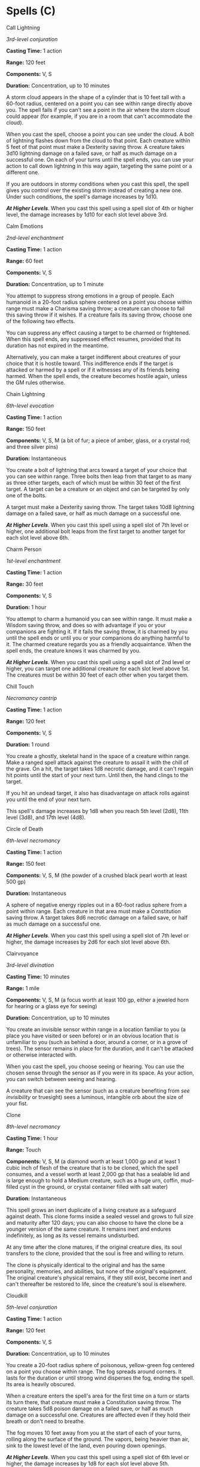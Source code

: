 * Spells (C)
:PROPERTIES:
:CUSTOM_ID: spells-c
:END:
**** Call Lightning
:PROPERTIES:
:CUSTOM_ID: call-lightning
:END:
/3rd-level conjuration/

*Casting Time:* 1 action

*Range:* 120 feet

*Components:* V, S

*Duration:* Concentration, up to 10 minutes

A storm cloud appears in the shape of a cylinder that is 10 feet tall
with a 60-foot radius, centered on a point you can see within range
directly above you. The spell fails if you can't see a point in the air
where the storm cloud could appear (for example, if you are in a room
that can't accommodate the cloud).

When you cast the spell, choose a point you can see under the cloud. A
bolt of lightning flashes down from the cloud to that point. Each
creature within 5 feet of that point must make a Dexterity saving throw.
A creature takes 3d10 lightning damage on a failed save, or half as much
damage on a successful one. On each of your turns until the spell ends,
you can use your action to call down lightning in this way again,
targeting the same point or a different one.

If you are outdoors in stormy conditions when you cast this spell, the
spell gives you control over the existing storm instead of creating a
new one. Under such conditions, the spell's damage increases by 1d10.

*/At Higher Levels/*. When you cast this spell using a spell slot of 4th
or higher level, the damage increases by 1d10 for each slot level above
3rd.

**** Calm Emotions
:PROPERTIES:
:CUSTOM_ID: calm-emotions
:END:
/2nd-level enchantment/

*Casting Time:* 1 action

*Range:* 60 feet

*Components:* V, S

*Duration:* Concentration, up to 1 minute

You attempt to suppress strong emotions in a group of people. Each
humanoid in a 20-foot radius sphere centered on a point you choose
within range must make a Charisma saving throw; a creature can choose to
fail this saving throw if it wishes. If a creature fails its saving
throw, choose one of the following two effects.

You can suppress any effect causing a target to be charmed or
frightened. When this spell ends, any suppressed effect resumes,
provided that its duration has not expired in the meantime.

Alternatively, you can make a target indifferent about creatures of your
choice that it is hostile toward. This indifference ends if the target
is attacked or harmed by a spell or if it witnesses any of its friends
being harmed. When the spell ends, the creature becomes hostile again,
unless the GM rules otherwise.

**** Chain Lightning
:PROPERTIES:
:CUSTOM_ID: chain-lightning
:END:
/6th-level evocation/

*Casting Time:* 1 action

*Range:* 150 feet

*Components:* V, S, M (a bit of fur; a piece of amber, glass, or a
crystal rod; and three silver pins)

*Duration:* Instantaneous

You create a bolt of lightning that arcs toward a target of your choice
that you can see within range. Three bolts then leap from that target to
as many as three other targets, each of which must be within 30 feet of
the first target. A target can be a creature or an object and can be
targeted by only one of the bolts.

A target must make a Dexterity saving throw. The target takes 10d8
lightning damage on a failed save, or half as much damage on a
successful one.

*/At Higher Levels/*. When you cast this spell using a spell slot of 7th
level or higher, one additional bolt leaps from the first target to
another target for each slot level above 6th.

**** Charm Person
:PROPERTIES:
:CUSTOM_ID: charm-person
:END:
/1st-level enchantment/

*Casting Time:* 1 action

*Range:* 30 feet

*Components:* V, S

*Duration:* 1 hour

You attempt to charm a humanoid you can see within range. It must make a
Wisdom saving throw, and does so with advantage if you or your
companions are fighting it. If it fails the saving throw, it is charmed
by you until the spell ends or until you or your companions do anything
harmful to it. The charmed creature regards you as a friendly
acquaintance. When the spell ends, the creature knows it was charmed by
you.

*/At Higher Levels/*. When you cast this spell using a spell slot of 2nd
level or higher, you can target one additional creature for each slot
level above 1st. The creatures must be within 30 feet of each other when
you target them.

**** Chill Touch
:PROPERTIES:
:CUSTOM_ID: chill-touch
:END:
/Necromancy cantrip/

*Casting Time:* 1 action

*Range:* 120 feet

*Components:* V, S

*Duration:* 1 round

You create a ghostly, skeletal hand in the space of a creature within
range. Make a ranged spell attack against the creature to assail it with
the chill of the grave. On a hit, the target takes 1d8 necrotic damage,
and it can't regain hit points until the start of your next turn. Until
then, the hand clings to the target.

If you hit an undead target, it also has disadvantage on attack rolls
against you until the end of your next turn.

This spell's damage increases by 1d8 when you reach 5th level (2d8),
11th level (3d8), and 17th level (4d8).

**** Circle of Death
:PROPERTIES:
:CUSTOM_ID: circle-of-death
:END:
/6th-level necromancy/

*Casting Time:* 1 action

*Range:* 150 feet

*Components:* V, S, M (the powder of a crushed black pearl worth at
least 500 gp)

*Duration:* Instantaneous

A sphere of negative energy ripples out in a 60-foot radius sphere from
a point within range. Each creature in that area must make a
Constitution saving throw. A target takes 8d6 necrotic damage on a
failed save, or half as much damage on a successful one.

*/At Higher Levels/*. When you cast this spell using a spell slot of 7th
level or higher, the damage increases by 2d6 for each slot level above
6th.

**** Clairvoyance
:PROPERTIES:
:CUSTOM_ID: clairvoyance
:END:
/3rd-level divination/

*Casting Time:* 10 minutes

*Range:* 1 mile

*Components:* V, S, M (a focus worth at least 100 gp, either a jeweled
horn for hearing or a glass eye for seeing)

*Duration:* Concentration, up to 10 minutes

You create an invisible sensor within range in a location familiar to
you (a place you have visited or seen before) or in an obvious location
that is unfamiliar to you (such as behind a door, around a corner, or in
a grove of trees). The sensor remains in place for the duration, and it
can't be attacked or otherwise interacted with.

When you cast the spell, you choose seeing or hearing. You can use the
chosen sense through the sensor as if you were in its space. As your
action, you can switch between seeing and hearing.

A creature that can see the sensor (such as a creature benefiting from
/see invisibility/ or truesight) sees a luminous, intangible orb about
the size of your fist.

**** Clone
:PROPERTIES:
:CUSTOM_ID: clone
:END:
/8th-level necromancy/

*Casting Time:* 1 hour

*Range:* Touch

*Components:* V, S, M (a diamond worth at least 1,000 gp and at least 1
cubic inch of flesh of the creature that is to be cloned, which the
spell consumes, and a vessel worth at least 2,000 gp that has a sealable
lid and is large enough to hold a Medium creature, such as a huge urn,
coffin, mud-filled cyst in the ground, or crystal container filled with
salt water)

*Duration:* Instantaneous

This spell grows an inert duplicate of a living creature as a safeguard
against death. This clone forms inside a sealed vessel and grows to full
size and maturity after 120 days; you can also choose to have the clone
be a younger version of the same creature. It remains inert and endures
indefinitely, as long as its vessel remains undisturbed.

At any time after the clone matures, if the original creature dies, its
soul transfers to the clone, provided that the soul is free and willing
to return.

The clone is physically identical to the original and has the same
personality, memories, and abilities, but none of the original's
equipment. The original creature's physical remains, if they still
exist, become inert and can't thereafter be restored to life, since the
creature's soul is elsewhere.

**** Cloudkill
:PROPERTIES:
:CUSTOM_ID: cloudkill
:END:
/5th-level conjuration/

*Casting Time:* 1 action

*Range:* 120 feet

*Components:* V, S

*Duration:* Concentration, up to 10 minutes

You create a 20-foot radius sphere of poisonous, yellow-green fog
centered on a point you choose within range. The fog spreads around
corners. It lasts for the duration or until strong wind disperses the
fog, ending the spell. Its area is heavily obscured.

When a creature enters the spell's area for the first time on a turn or
starts its turn there, that creature must make a Constitution saving
throw. The creature takes 5d8 poison damage on a failed save, or half as
much damage on a successful one. Creatures are affected even if they
hold their breath or don't need to breathe.

The fog moves 10 feet away from you at the start of each of your turns,
rolling along the surface of the ground. The vapors, being heavier than
air, sink to the lowest level of the land, even pouring down openings.

*/At Higher Levels/*. When you cast this spell using a spell slot of 6th
level or higher, the damage increases by 1d8 for each slot level above
5th.

**** Color Spray
:PROPERTIES:
:CUSTOM_ID: color-spray
:END:
/1st-level illusion/

*Casting Time:* 1 action

*Range:* Self (15-foot cone)

*Components:* V, S, M (a pinch of powder or sand that is colored red,
yellow, and blue)

*Duration:* 1 round

A dazzling array of flashing, colored light springs from your hand. Roll
6d10; the total is how many hit points of creatures this spell can
effect. Creatures in a 15-foot cone originating from you are affected in
ascending order of their current hit points (ignoring unconscious
creatures and creatures that can't see).

Starting with the creature that has the lowest current hit points, each
creature affected by this spell is blinded until the end of your next
turn. Subtract each creature's hit points from the total before moving
on to the creature with the next lowest hit points. A creature's hit
points must be equal to or less than the remaining total for that
creature to be affected.

*/At Higher Levels/*. When you cast this spell using a spell slot of 2nd
level or higher, roll an additional 2d10 for each slot level above 1st.

**** Command
:PROPERTIES:
:CUSTOM_ID: command
:END:
/1st-level enchantment/

*Casting Time:* 1 action

*Range:* 60 feet

*Components:* V

*Duration:* 1 round

You speak a one-word command to a creature you can see within range. The
target must succeed on a Wisdom saving throw or follow the command on
its next turn. The spell has no effect if the target is undead, if it
doesn't understand your language, or if your command is directly harmful
to it.

Some typical commands and their effects follow. You might issue a
command other than one described here. If you do so, the GM determines
how the target behaves. If the target can't follow your command, the
spell ends.

*/Approach/*. The target moves toward you by the shortest and most
direct route, ending its turn if it moves within 5 feet of you.

*/Drop/*. The target drops whatever it is holding and then ends its
turn.

*/Flee/*. The target spends its turn moving away from you by the fastest
available means.

*/Grovel/*. The target falls prone and then ends its turn.

*/Halt/*. The target doesn't move and takes no actions.

A flying creature stays aloft, provided that it is able to do so. If it
must move to stay aloft, it flies the minimum distance needed to remain
in the air.

*/At Higher Levels/*. When you cast this spell using a spell slot of 2nd
level or higher, you can affect one additional creature for each slot
level above 1st. The creatures must be within 30 feet of each other when
you target them.

**** Commune
:PROPERTIES:
:CUSTOM_ID: commune
:END:
/5th-level divination (ritual)/

*Casting Time:* 1 minute

*Range:* Self

*Components:* V, S, M (incense and a vial of holy or unholy water)

*Duration:* 1 minute

You contact your deity or a divine proxy and ask up to three questions
that can be answered with a yes or no. You must ask your questions
before the spell ends. You receive a correct answer for each question.

Divine beings aren't necessarily omniscient, so you might receive
"unclear" as an answer if a question pertains to information that lies
beyond the deity's knowledge. In a case where a one-word answer could be
misleading or contrary to the deity's interests, the GM might offer a
short phrase as an answer instead.

If you cast the spell two or more times before finishing your next long
rest, there is a cumulative 25 percent chance for each casting after the
first that you get no answer. The GM makes this roll in secret.

**** Commune with Nature
:PROPERTIES:
:CUSTOM_ID: commune-with-nature
:END:
/5th-level divination (ritual)/

*Casting Time:* 1 minute

*Range:* Self

*Components:* V, S

*Duration:* Instantaneous

You briefly become one with nature and gain knowledge of the surrounding
territory. In the outdoors, the spell gives you knowledge of the land
within 3 miles of you. In caves and other natural underground settings,
the radius is limited to 300 feet. The spell doesn't function where
nature has been replaced by construction, such as in dungeons and towns.

You instantly gain knowledge of up to three facts of your choice about
any of the following subjects as they relate to the area:

- terrain and bodies of water
- prevalent plants, minerals, animals, or peoples
- powerful celestials, fey, fiends, elementals, or undead
- influence from other planes of existence
- buildings

For example, you could determine the location of powerful undead in the
area, the location of major sources of safe drinking water, and the
location of any nearby towns.

**** Comprehend Languages
:PROPERTIES:
:CUSTOM_ID: comprehend-languages
:END:
/1st-level divination (ritual)/

*Casting Time:* 1 action

*Range:* Self

*Components:* V, S, M (a pinch of soot and salt)

*Duration:* 1 hour

For the duration, you understand the literal meaning of any spoken
language that you hear. You also understand any written language that
you see, but you must be touching the surface on which the words are
written. It takes about 1 minute to read one page of text.

This spell doesn't decode secret messages in a text or a glyph, such as
an arcane sigil, that isn't part of a written language.

**** Compulsion
:PROPERTIES:
:CUSTOM_ID: compulsion
:END:
/4th-­level enchantment/

*Casting Time:* 1 action

*Range:* 30 feet

*Components:* V, S

*Duration:* Concentration, up to 1 minute

Creatures of your choice that you can see within range and that can hear
you must make a Wisdom saving throw. A target automatically succeeds on
this saving throw if it can't be charmed. On a failed save, a target is
affected by this spell. Until the spell ends, you can use a bonus action
on each of your turns to designate a direction that is horizontal to
you. Each affected target must use as much of its movement as possible
to move in that direction on its next turn. It can take its action
before it moves. After moving in this way, it can make another Wisdom
saving to try to end the effect.

A target isn't compelled to move into an obviously  deadly hazard, such
as a fire or pit, but it will provoke opportunity attacks to move in the
designated direction.

**** Cone of Cold
:PROPERTIES:
:CUSTOM_ID: cone-of-cold
:END:
/5th-level evocation/

*Casting Time:* 1 action

*Range:* Self (60-foot cone)

*Components:* V, S, M (a small crystal or glass cone)

*Duration:* Instantaneous

A blast of cold air erupts from your hands. Each creature in a 60-foot
cone must make a Constitution saving throw. A creature takes 8d8 cold
damage on a failed save, or half as much damage on a successful one.

A creature killed by this spell becomes a frozen statue until it thaws.

*/At Higher Levels/*. When you cast this spell using a spell slot of 6th
level or higher, the damage increases by 1d8 for each slot level above
5th.

**** Confusion
:PROPERTIES:
:CUSTOM_ID: confusion
:END:
/4th-level enchantment/

*Casting Time:* 1 action

*Range:* 90 feet

*Components:* V, S, M (three nut shells)

*Duration:* Concentration, up to 1 minute

This spell assaults and twists creatures' minds, spawning delusions and
provoking uncontrolled action. Each creature in a 10-foot radius sphere
centered on a point you choose within range must succeed on a Wisdom
saving throw when you cast this spell or be affected by it.

An affected target can't take reactions and must roll a d10 at the start
of each of its turns to determine its behavior for that turn.

*Table- Confusion Behavior*

| d10  | Behavior                                                                                                                                                                                        |
|------+-------------------------------------------------------------------------------------------------------------------------------------------------------------------------------------------------|
| 1    | The creature uses all its movement to move in a random direction. To determine the direction, roll a d8 and assign a direction to each die face. The creature doesn't take an action this turn. |
| 2-6  | The creature doesn't move or take actions this turn.                                                                                                                                            |
| 7-8  | The creature uses its action to make a melee attack against a randomly determined creature within its reach. If there is no creature within its reach, the creature does nothing this turn.     |
| 9-10 | The creature can act and move normally.                                                                                                                                                         |
|      |                                                                                                                                                                                                 |

At the end of each of its turns, an affected target can make a Wisdom
saving throw. If it succeeds, this effect ends for that target.

*/At Higher Levels/*. When you cast this spell using a spell slot of 5th
level or higher, the radius of the sphere increases by 5 feet for each
slot level above 4th.

**** Conjure Animals
:PROPERTIES:
:CUSTOM_ID: conjure-animals
:END:
/3rd-level conjuration/

*Casting Time:* 1 action

*Range:* 60 feet

*Components:* V, S

*Duration:* Concentration, up to 1 hour

You summon fey spirits that take the form of beasts and appear in
unoccupied spaces that you can see within range. Choose one of the
following options for what appears:

- One beast of challenge rating 2 or lower
- Two beasts of challenge rating 1 or lower
- Four beasts of challenge rating 1/2 or lower
- Eight beasts of challenge rating 1/4 or lower

Each beast is also considered fey, and it disappears when it drops to 0
hit points or when the spell ends.

The summoned creatures are friendly to you and your companions. Roll
initiative for the summoned creatures as a group, which has its own
turns. They obey any verbal commands that you issue to them (no action
required by you). If you don't issue any commands to them, they defend
themselves from hostile creatures, but otherwise take no actions.

The GM has the creatures' statistics.

*/At Higher Levels/*. When you cast this spell using certain
higher-level spell slots, you choose one of the summoning options above,
and more creatures appear: twice as many with a 5th-level slot, three
times as many with a 7th-level slot, and four times as many with a
9th-level slot.

**** Conjure Celestial
:PROPERTIES:
:CUSTOM_ID: conjure-celestial
:END:
/7th-level conjuration/

*Casting Time:* 1 minute

*Range:* 90 feet

*Components:* V, S

*Duration:* Concentration, up to 1 hour

You summon a celestial of challenge rating 4 or lower, which appears in
an unoccupied space that you can see within range. The celestial
disappears when it drops to 0 hit points or when the spell ends.

The celestial is friendly to you and your companions for the duration.
Roll initiative for the celestial, which has its own turns. It obeys any
verbal commands that you issue to it (no action required by you), as
long as they don't violate its alignment. If you don't issue any
commands to the celestial, it defends itself from hostile creatures but
otherwise takes no actions.

The GM has the celestial's statistics.

*/At Higher Levels/*. When you cast this spell using a 9th-level spell
slot, you summon a celestial of challenge rating 5 or lower.

**** Conjure Elemental
:PROPERTIES:
:CUSTOM_ID: conjure-elemental
:END:
/5th-level conjuration/

*Casting Time:* 1 minute

*Range:* 90 feet

*Components:* V, S, M (burning incense for air, soft clay for earth,
sulfur and phosphorus for fire, or water and sand for water)

*Duration:* Concentration, up to 1 hour

You call forth an elemental servant. Choose an area of air, earth, fire,
or water that fills a 10-foot cube within range. An elemental of
challenge rating 5 or lower appropriate to the area you chose appears in
an unoccupied space within 10 feet of it. For example, a fire elemental
emerges from a bonfire, and an earth elemental rises up from the ground.
The elemental disappears when it drops to 0 hit points or when the spell
ends.

The elemental is friendly to you and your companions for the duration.
Roll initiative for the elemental, which has its own turns. It obeys any
verbal commands that you issue to it (no action required by you). If you
don't issue any commands to the elemental, it defends itself from
hostile creatures but otherwise takes no actions.

If your concentration is broken, the elemental doesn't disappear.
Instead, you lose control of the elemental, it becomes hostile toward
you and your companions, and it might attack. An uncontrolled elemental
can't be dismissed by you, and it disappears 1 hour after you summoned
it.

The GM has the elemental's statistics.

*/At Higher Levels/*. When you cast this spell using a spell slot of 6th
level or higher, the challenge rating increases by 1 for each slot level
above 5th.

**** Conjure Fey
:PROPERTIES:
:CUSTOM_ID: conjure-fey
:END:
/6th-level conjuration/

*Casting Time:* 1 minute

*Range:* 90 feet

*Components:* V, S

*Duration:* Concentration, up to 1 hour

You summon a fey creature of challenge rating 6 or lower, or a fey
spirit that takes the form of a beast of challenge rating 6 or lower. It
appears in an unoccupied space that you can see within range. The fey
creature disappears when it drops to 0 hit points or when the spell
ends.

The fey creature is friendly to you and your companions for the
duration. Roll initiative for the creature, which has its own turns. It
obeys any verbal commands that you issue to it (no action required by
you), as long as they don't violate its alignment. If you don't issue
any commands to the fey creature, it defends itself from hostile
creatures but otherwise takes no actions.

If your concentration is broken, the fey creature doesn't disappear.
Instead, you lose control of the fey creature, it becomes hostile toward
you and your companions, and it might attack. An uncontrolled fey
creature can't be dismissed by you, and it disappears 1 hour after you
summoned it.

The GM has the fey creature's statistics.

*/At Higher Levels/*. When you cast this spell using a spell slot of 7th
level or higher, the challenge rating increases by 1 for each slot level
above 6th.

**** Conjure Minor Elementals
:PROPERTIES:
:CUSTOM_ID: conjure-minor-elementals
:END:
/4th-level conjuration/

*Casting Time:* 1 minute

*Range:* 90 feet

*Components:* V, S

*Duration:* Concentration, up to 1 hour

You summon elementals that appear in unoccupied spaces that you can see
within range. You choose one the following options for what appears:

- One elemental of challenge rating 2 or lower
- Two elementals of challenge rating 1 or lower
- Four elementals of challenge rating 1/2 or lower
- Eight elementals of challenge rating 1/4 or lower

An elemental summoned by this spell disappears when it drops to 0 hit
points or when the spell ends.

The summoned creatures are friendly to you and your companions. Roll
initiative for the summoned creatures as a group, which has its own
turns. They obey any verbal commands that you issue to them (no action
required by you). If you don't issue any commands to them, they defend
themselves from hostile creatures, but otherwise take no actions.

The GM has the creatures' statistics.

*/At Higher Levels/*. When you cast this spell using certain
higher-level spell slots, you choose one of the summoning options above,
and more creatures appear: twice as many with a 6th-level slot and three
times as many with an 8th-level slot.

**** Conjure Woodland Beings
:PROPERTIES:
:CUSTOM_ID: conjure-woodland-beings
:END:
/4th-level conjuration/

*Casting Time:* 1 action

*Range:* 60 feet

*Components:* V, S, M (one holly berry per creature summoned)

*Duration:* Concentration, up to 1 hour

You summon fey creatures that appear in unoccupied spaces that you can
see within range. Choose one of the following options for what appears:

- One fey creature of challenge rating 2 or lower
- Two fey creatures of challenge rating 1 or lower
- Four fey creatures of challenge rating 1/2 or lower
- Eight fey creatures of challenge rating 1/4 or lower

A summoned creature disappears when it drops to 0 hit points or when the
spell ends.

The summoned creatures are friendly to you and your companions. Roll
initiative for the summoned creatures as a group, which have their own
turns. They obey any verbal commands that you issue to them (no action
required by you). If you don't issue any commands to them, they defend
themselves from hostile creatures, but otherwise take no actions.

The GM has the creatures' statistics.

*/At Higher Levels/*. When you cast this spell using certain
higher-level spell slots, you choose one of the summoning options above,
and more creatures appear: twice as many with a 6th-level slot and three
times as many with an 8th-level slot.

**** Contact Other Plane
:PROPERTIES:
:CUSTOM_ID: contact-other-plane
:END:
/5th-level divination (ritual)/

*Casting Time:* 1 minute

*Range:* Self

*Components:* V

*Duration:* 1 minute

You mentally contact a demigod, the spirit of a long-dead sage, or some
other mysterious entity from another plane. Contacting this extraplanar
intelligence can strain or even break your mind. When you cast this
spell, make a DC 15 Intelligence saving throw. On a failure, you take
6d6 psychic damage and are insane until you finish a long rest. While
insane, you can't take actions, can't understand what other creatures
say, can't read, and speak only in gibberish. A /greater restoration/
spell cast on you ends this effect.

On a successful save, you can ask the entity up to five questions. You
must ask your questions before the spell ends. The GM answers each
question with one word, such as "yes," "no," "maybe," "never,"
"irrelevant," or "unclear" (if the entity doesn't know the answer to the
question). If a one-word answer would be misleading, the GM might
instead offer a short phrase as an answer.

**** Contagion
:PROPERTIES:
:CUSTOM_ID: contagion
:END:
/5th-level necromancy/

*Casting Time:* 1 action

*Range:* Touch *Component:* V, S

*Duration:* 7 days

Your touch inflicts disease. Make a melee spell attack against a
creature within your reach. On a hit, the target is poisoned.

At the end of each of the poisoned target's turns, the target must make
a Constitution saving throw. If the target succeeds on three of these
saves, it is no longer poisoned, and the spell ends. If the target fails
three of these saves, the target is no longer poisoned, but choose one
of the diseases below. The target is subjected to the chosen disease for
the spell's duration.

Since this spell induces a natural disease in its target, any effect
that removes a disease or otherwise ameliorates a disease's effects
apply to it.

*/Blinding Sickness/*. Pain grips the creature's mind, and its eyes turn
milky white. The creature has disadvantage on Wisdom checks and Wisdom
saving throws and is blinded.

*/Filth Fever/*. A raging fever sweeps through the creature's body. The
creature has disadvantage on Strength checks, Strength saving throws,
and attack rolls that use Strength.

*/Flesh Rot/*. The creature's flesh decays. The creature has
disadvantage on Charisma checks and vulnerability to all damage.

*/Mindfire/*. The creature's mind becomes feverish. The creature has
disadvantage on Intelligence checks and Intelligence saving throws, and
the creature behaves as if under the effects of the /confusion/ spell
during combat.

*/Seizure/*. The creature is overcome with shaking. The creature has
disadvantage on Dexterity checks, Dexterity saving throws, and attack
rolls that use Dexterity.

*/Slimy Doom/*. The creature begins to bleed uncontrollably. The
creature has disadvantage on Constitution checks and Constitution saving
throws. In addition, whenever the creature takes damage, it is stunned
until the end of its next turn.

**** Contingency
:PROPERTIES:
:CUSTOM_ID: contingency
:END:
/6th-level evocation/

*Casting Time:* 10 minutes

*Range:* Self

*Components:* V, S, M (a statuette of yourself carved from ivory and
decorated with gems worth at least 1,500 gp)

*Duration:* 10 days

Choose a spell of 5th level or lower that you can cast, that has a
casting time of 1 action, and that can target you. You cast that
spell-called the contingent spell-as part of casting /contingency/,
expending spell slots for both, but the contingent spell doesn't come
into effect. Instead, it takes effect when a certain circumstance
occurs. You describe that circumstance when you cast the two spells. For
example, a /contingency/ cast with /water breathing/ might stipulate
that /water breathing/ comes into effect when you are engulfed in water
or a similar liquid.

The contingent spell takes effect immediately after the circumstance is
met for the first time, whether or not you want it to, and then
/contingency/ ends.

The contingent spell takes effect only on you, even if it can normally
target others. You can use only one /contingency/ spell at a time. If
you cast this spell again, the effect of another /contingency/ spell on
you ends. Also, /contingency/ ends on you if its material component is
ever not on your person.

**** Continual Flame
:PROPERTIES:
:CUSTOM_ID: continual-flame
:END:
/2nd-level evocation/

*Casting Time:* 1 action

*Range:* Touch

*Components:* V, S, M (ruby dust worth 50 gp, which the spell consumes)

*Duration:* Until dispelled

A flame, equivalent in brightness to a torch, springs forth from an
object that you touch. The effect looks like a regular flame, but it
creates no heat and doesn't use oxygen. A /continual flame/ can be
covered or hidden but not smothered or quenched.

**** Control Water
:PROPERTIES:
:CUSTOM_ID: control-water
:END:
/4th-level transmutation/

*Casting Time:* 1 action

*Range:* 300 feet

*Components:* V, S, M (a drop of water and a pinch of dust)

*Duration:* Concentration, up to 10 minutes

Until the spell ends, you control any freestanding water inside an area
you choose that is a cube up to 100 feet on a side. You can choose from
any of the following effects when you cast this spell. As an action on
your turn, you can repeat the same effect or choose a different one.

*/Flood/*. You cause the water level of all standing water in the area
to rise by as much as 20 feet. If the area includes a shore, the
flooding water spills over onto dry land.

If you choose an area in a large body of water, you instead create a
20-foot tall wave that travels from one side of the area to the other
and then crashes down. Any Huge or smaller vehicles in the wave's path
are carried with it to the other side. Any Huge or smaller vehicles
struck by the wave have a 25 percent chance of capsizing.

The water level remains elevated until the spell ends or you choose a
different effect. If this effect produced a wave, the wave repeats on
the start of your next turn while the flood effect lasts.

*/Part Water/*. You cause water in the area to move apart and create a
trench. The trench extends across the spell's area, and the separated
water forms a wall to either side. The trench remains until the spell
ends or you choose a different effect. The water then slowly fills in
the trench over the course of the next round until the normal water
level is restored.

*/Redirect Flow/*. You cause flowing water in the area to move in a
direction you choose, even if the water has to flow over obstacles, up
walls, or in other unlikely directions. The water in the area moves as
you direct it, but once it moves beyond the spell's area, it resumes its
flow based on the terrain conditions. The water continues to move in the
direction you chose until the spell ends or you choose a different
effect.

*/Whirlpool/*. This effect requires a body of water at least 50 feet
square and 25 feet deep. You cause a whirlpool to form in the center of
the area. The whirlpool forms a vortex that is 5 feet wide at the base,
up to 50 feet wide at the top, and 25 feet tall. Any creature or object
in the water and within 25 feet of the vortex is pulled 10 feet toward
it. A creature can swim away from the vortex by making a Strength
(Athletics) check against your spell save DC.

When a creature enters the vortex for the first time on a turn or starts
its turn there, it must make a Strength saving throw. On a failed save,
the creature takes 2d8 bludgeoning damage and is caught in the vortex
until the spell ends. On a successful save, the creature takes half
damage, and isn't caught in the vortex. A creature caught in the vortex
can use its action to try to swim away from the vortex as described
above, but has disadvantage on the Strength (Athletics) check to do so.

The first time each turn that an object enters the vortex, the object
takes 2d8 bludgeoning damage; this damage occurs each round it remains
in the vortex.

**** Control Weather
:PROPERTIES:
:CUSTOM_ID: control-weather
:END:
/8th-level transmutation/

*Casting Time:* 10 minutes

*Range:* Self (5-mile radius)

*Components:* V, S, M (burning incense and bits of earth and wood mixed
in water)

*Duration:* Concentration, up to 8 hours

You take control of the weather within 5 miles of you for the duration.
You must be outdoors to cast this spell. Moving to a place where you
don't have a clear path to the sky ends the spell early.

When you cast the spell, you change the current weather conditions,
which are determined by the GM based on the climate and season. You can
change precipitation, temperature, and wind. It takes 1d4 × 10 minutes
for the new conditions to take effect. Once they do so, you can change
the conditions again. When the spell ends, the weather gradually returns
to normal.

When you change the weather conditions, find a current condition on the
following tables and change its stage by one, up or down. When changing
the wind, you can change its direction.

*Table- Control Weather (Precipitation)*

| Stage | Condition                                  |
|-------+--------------------------------------------|
| 1     | Clear                                      |
| 2     | Light clouds                               |
| 3     | Overcast or ground fog                     |
| 4     | Rain, hail, or snow                        |
| 5     | Torrential rain, driving hail, or blizzard |
|       |                                            |

*Table- Control Weather (Temperature)*

| Stage | Condition       |
|-------+-----------------|
| 1     | Unbearable heat |
| 2     | Hot             |
| 3     | Warm            |
| 4     | Cool            |
| 5     | Cold            |
| 6     | Arctic cold     |
|       |                 |

*Table- Control Weather (Wind)*

| Stage | Condition     |
|-------+---------------|
| 1     | Calm          |
| 2     | Moderate wind |
| 3     | Strong wind   |
| 4     | Gale          |
| 5     | Storm         |
|       |               |

**** Counterspell
:PROPERTIES:
:CUSTOM_ID: counterspell
:END:
/3rd-­level abjuration/

*Casting Time:* 1 reaction, which you take when you see a creature
within 60 feet of you casting a spell

*Range:* 60 feet

*Components:* S

*Duration:* Instantaneous

You attempt to interrupt a creature in the process of casting a spell.
If the creature is casting a spell of 3rd level or lower, its spell
fails and has no effect. If it is casting a spell of 4th level or
higher, make an ability check using your spellcasting ability. The DC
equals 10 + the spell's level. On a success, the creature's spell fails
and has no effect.

*/At Higher Levels/*. When you cast this spell using a spell slot of 4th
level or higher, the interrupted spell has no effect if its level is
less than or equal to the level of the spell slot you used.

**** Create Food and Water
:PROPERTIES:
:CUSTOM_ID: create-food-and-water
:END:
/3rd-level conjuration/

*Casting Time:* 1 action

*Range:* 30 feet

*Components:* V, S

*Duration:* Instantaneous

You create 45 pounds of food and 30 gallons of water on the ground or in
containers within range, enough to sustain up to fifteen humanoids or
five steeds for 24 hours. The food is bland but nourishing, and spoils
if uneaten after 24 hours. The water is clean and doesn't go bad.

**** Create or Destroy Water
:PROPERTIES:
:CUSTOM_ID: create-or-destroy-water
:END:
/1st-level transmutation/

*Casting Time:* 1 action

*Range:* 30 feet

*Components:* V, S, M (a drop of water if creating water or a few grains
of sand if destroying it)

*Duration:* Instantaneous

You either create or destroy water.

*/Create Water/*. You create up to 10 gallons of clean water within
range in an open container. Alternatively, the water falls as rain in a
30-foot cube within range, extinguishing exposed flames in the area.

*/Destroy Water/*. You destroy up to 10 gallons of water in an open
container within range. Alternatively, you destroy fog in a 30-foot cube
within range.

*/At Higher Levels/*. When you cast this spell using a spell slot of 2nd
level or higher, you create or destroy 10 additional gallons of water,
or the size of the cube increases by 5 feet, for each slot level above
1st.

**** Create Undead
:PROPERTIES:
:CUSTOM_ID: create-undead
:END:
/6th-level necromancy/

*Casting Time:* 1 minute

*Range:* 10 feet

*Components:* V, S, M (one clay pot filled with grave dirt, one clay pot
filled with brackish water, and one 150 gp black onyx stone for each
corpse)

*Duration:* Instantaneous

You can cast this spell only at night. Choose up to three corpses of
Medium or Small humanoids within range. Each corpse becomes a ghoul
under your control. (The GM has game statistics for these creatures.)

As a bonus action on each of your turns, you can mentally command any
creature you animated with this spell if the creature is within 120 feet
of you (if you control multiple creatures, you can command any or all of
them at the same time, issuing the same command to each one). You decide
what action the creature will take and where it will move during its
next turn, or you can issue a general command, such as to guard a
particular chamber or corridor. If you issue no commands, the creature
only defends itself against hostile creatures. Once given an order, the
creature continues to follow it until its task is complete.

The creature is under your control for 24 hours, after which it stops
obeying any command you have given it. To maintain control of the
creature for another 24 hours, you must cast this spell on the creature
before the current 24-hour period ends. This use of the spell reasserts
your control over up to three creatures you have animated with this
spell, rather than animating new ones.

*/At Higher Levels/*. When you cast this spell using a 7th-level spell
slot, you can animate or reassert control over four ghouls. When you
cast this spell using an 8th-level spell slot, you can animate or
reassert control over five ghouls or two ghasts or wights. When you cast
this spell using a 9th-level spell slot, you can animate or reassert
control over six ghouls, three ghasts or wights, or two mummies.

**** Creation
:PROPERTIES:
:CUSTOM_ID: creation
:END:
/5th-level illusion/

*Casting Time:* 1 minute

*Range:* 30 feet

*Components:* V, S, M (a tiny piece of matter of the same type of the
item you plan to create)

*Duration:* Special

You pull wisps of shadow material from the Shadowfell to create a
nonliving object of vegetable matter within *Range:* soft goods, rope,
wood, or something similar. You can also use this spell to create
mineral objects such as stone, crystal, or metal. The object created
must be no larger than a 5-foot cube, and the object must be of a form
and material that you have seen before.

The duration depends on the object's material. If the object is composed
of multiple materials, use the shortest duration.

*Table- Creation Duration*

| Material              | Duration   |
|-----------------------+------------|
| Vegetable matter      | 1 day      |
| Stone or crystal      | 12 hours   |
| Precious metals       | 1 hour     |
| Gems                  | 10 minutes |
| Adamantine or mithral | 1 minute   |
|                       |            |

Using any material created by this spell as another spell's material
component causes that spell to fail.

*/At Higher Levels/*. When you cast this spell using a spell slot of 6th
level or higher, the cube increases by 5 feet for each slot level above
5th.

**** Cure Wounds
:PROPERTIES:
:CUSTOM_ID: cure-wounds
:END:
/1st-level evocation/

*Casting Time:* 1 action

*Range:* Touch

*Components:* V, S

*Duration:* Instantaneous

A creature you touch regains a number of hit points equal to 1d8 + your
spellcasting ability modifier. This spell has no effect on undead or
constructs.

*/At Higher Levels/*. When you cast this spell using a spell slot of 2nd
level or higher, the healing increases by 1d8 for each slot level above
1st.
